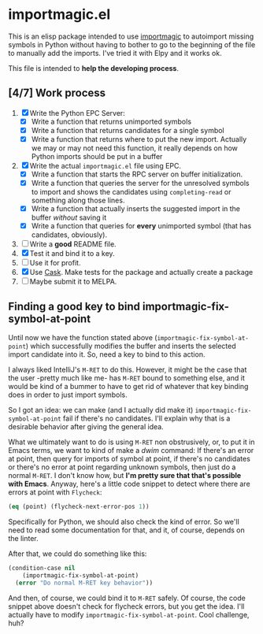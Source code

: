 * importmagic.el

This is an elisp package intended to use [[https://github.com/alecthomas/importmagic][importmagic]] to autoimport
missing symbols in Python without having to bother to go to the
beginning of the file to manually add the imports. I've tried it with
Elpy and it works ok.

This file is intended to *help the developing process*.

** [4/7] Work process

   1. [X] Write the Python EPC Server:
      * [X] Write a function that returns unimported symbols
      * [X] Write a function that returns candidates for a single
        symbol
      * [X] Write a function that returns where to put the new
        import. Actually we may or may not need this function, it
        really depends on how Python imports should be put in a buffer
   2. [X] Write the actual =importmagic.el= file using EPC.
      * [X] Write a function that starts the RPC server on buffer
        initialization.
      * [X] Write a function that queries the server for the unresolved
        symbols to import and shows the candidates using
        =completing-read= or something along those lines.
      * [X] Write a function that actually inserts the suggested import
        in the buffer /without/ saving it
      * [X] Write a function that queries for *every* unimported
        symbol (that has candidates, obviously).
   3. [ ] Write a *good* README file.
   4. [X] Test it and bind it to a key.
   5. [ ] Use it for profit.
   6. [X] Use [[https://github.com/cask/cask][Cask]]. Make tests for the package and actually create a
      package
   7. [ ] Maybe submit it to MELPA.

** Finding a good key to bind importmagic-fix-symbol-at-point

   Until now we have the function stated above
   (=importmagic-fix-symbol-at-point=) which successfully modifies the
   buffer and inserts the selected import candidate into it. So, need
   a key to bind to this action.

   I always liked IntelliJ's =M-RET= to do this. However, it might be
   the case that the user -pretty much like me- has =M-RET= bound to
   something else, and it would be kind of a bummer to have to get rid
   of whatever that key binding does in order to just import symbols.

   So I got an idea: we can make (and I actually did make it)
   =importmagic-fix-symbol-at-point= fail if there's no
   candidates. I'll explain why that is a desirable behavior after
   giving the general idea.

   What we ultimately want to do is using =M-RET= non obstrusively,
   or, to put it in Emacs terms, we want to kind of make a /dwim/
   command: If there's an error at point, then query for imports of
   symbol at point, if there's no candidates or there's no error at
   point regarding unknown symbols, then just do a normal =M-RET=. I
   don't know how, but *I'm pretty sure that that's possible with
   Emacs*. Anyway, here's a little code snippet to detect where there
   are errors at point with =Flycheck=:

   #+BEGIN_SRC emacs-lisp
   (eq (point) (flycheck-next-error-pos 1))
   #+END_SRC

   Specifically for Python, we should also check the kind of error. So
   we'll need to read some documentation for that, and it, of course,
   depends on the linter.

   After that, we could do something like this:

   #+BEGIN_SRC emacs-lisp
     (condition-case nil
         (importmagic-fix-symbol-at-point)
       (error "Do normal M-RET key behavior"))
   #+END_SRC

   And then, of course, we could bind it to =M-RET= safely. Of course,
   the code snippet above doesn't check for flycheck errors, but you
   get the idea. I'll actually have to modify
   =importmagic-fix-symbol-at-point=. Cool challenge, huh?
